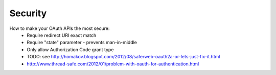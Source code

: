 Security
========

How to make your OAuth APIs the most secure:
     - Require redirect URI exact match
     - Require "state" parameter - prevents man-in-middle
     - Only allow Authorization Code grant type
     - TODO: see http://homakov.blogspot.com/2012/08/saferweb-oauth2a-or-lets-just-fix-it.html
     - http://www.thread-safe.com/2012/01/problem-with-oauth-for-authentication.html